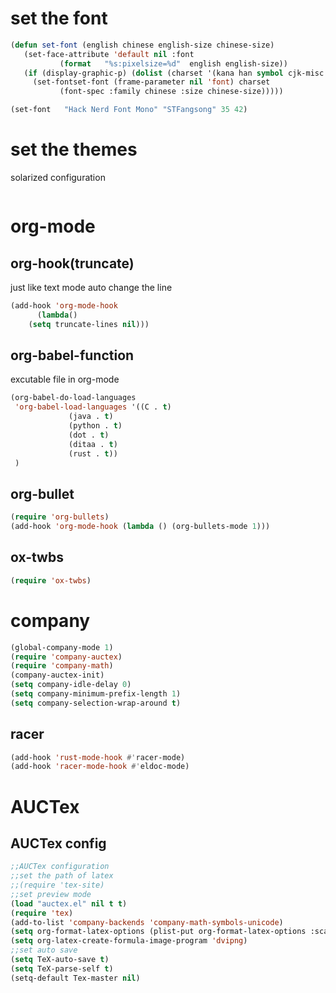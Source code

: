 * set the font
#+BEGIN_SRC emacs-lisp
  (defun set-font (english chinese english-size chinese-size)
     (set-face-attribute 'default nil :font
			 (format   "%s:pixelsize=%d"  english english-size))
     (if (display-graphic-p) (dolist (charset '(kana han symbol cjk-misc bopomofo))
       (set-fontset-font (frame-parameter nil 'font) charset
			 (font-spec :family chinese :size chinese-size)))))

  (set-font   "Hack Nerd Font Mono" "STFangsong" 35 42)
#+END_SRC
* set the themes
  solarized configuration
#+BEGIN_SRC emacs-lisp
#+END_SRC
* org-mode
** org-hook(truncate)
   just like text mode auto change the line
   #+BEGIN_SRC emacs-lisp
     (add-hook 'org-mode-hook
	       (lambda()
		 (setq truncate-lines nil)))
   #+END_SRC
** org-babel-function
   excutable file in org-mode
   #+BEGIN_SRC emacs-lisp
     (org-babel-do-load-languages
      'org-babel-load-languages '((C . t)
				  (java . t)
				  (python . t)
				  (dot . t)
				  (ditaa . t)
				  (rust . t))
      )
   #+END_SRC
** org-bullet
   #+BEGIN_SRC emacs-lisp
     (require 'org-bullets)
     (add-hook 'org-mode-hook (lambda () (org-bullets-mode 1)))
   #+END_SRC
** ox-twbs
   #+BEGIN_SRC emacs-lisp
     (require 'ox-twbs)
   #+END_SRC
* company
#+BEGIN_SRC emacs-lisp
  (global-company-mode 1)
  (require 'company-auctex)
  (require 'company-math)
  (company-auctex-init)
  (setq company-idle-delay 0)
  (setq company-minimum-prefix-length 1)
  (setq company-selection-wrap-around t)

#+END_SRC
** racer
   #+BEGIN_SRC emacs-lisp
     (add-hook 'rust-mode-hook #'racer-mode)
     (add-hook 'racer-mode-hook #'eldoc-mode)
   #+END_SRC
* AUCTex
** AUCTex config
   #+BEGIN_SRC emacs-lisp
     ;;AUCTex configuration
     ;;set the path of latex
     ;;(require 'tex-site)
     ;;set preview mode
     (load "auctex.el" nil t t)
     (require 'tex)
     (add-to-list 'company-backends 'company-math-symbols-unicode)
     (setq org-format-latex-options (plist-put org-format-latex-options :scale 4.0))
     (setq org-latex-create-formula-image-program 'dvipng)
     ;;set auto save
     (setq TeX-auto-save t)
     (setq TeX-parse-self t)
     (setq-default Tex-master nil)
   #+END_SRC
   
   
   
   
